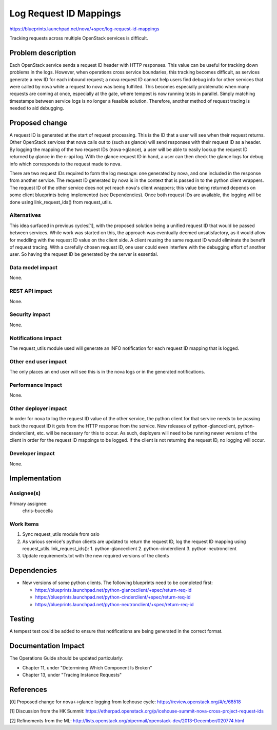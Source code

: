 ..
 This work is licensed under a Creative Commons Attribution 3.0 Unported
 License.

 http://creativecommons.org/licenses/by/3.0/legalcode

==========================================
Log Request ID Mappings
==========================================


https://blueprints.launchpad.net/nova/+spec/log-request-id-mappings

Tracking requests across multiple OpenStack services is difficult.


Problem description
===================

Each OpenStack service sends a request ID header with HTTP responses. This
value can be useful for tracking down problems in the logs. However, when
operations cross service boundaries, this tracking becomes difficult, as
services generate a new ID for each inbound request; a nova request ID cannot
help users find debug info for other services that were called by nova while
a request to nova was being fulfilled. This becomes especially problematic when
many requests are coming at once, especially at the gate, where tempest is now
running tests in parallel. Simply matching timestamps between service logs is
no longer a feasible solution. Therefore, another method of request tracing
is needed to aid debugging.


Proposed change
===============

A request ID is generated at the start of request processing. This is the ID
that a user will see when their request returns. Other OpenStack services
that nova calls out to (such as glance) will send responses with their request
ID as a header. By logging the mapping of the two request IDs (nova->glance), a
user will be  able to easily lookup the request ID returned by glance in the
n-api log. With the glance request ID in hand, a user can then check the glance
logs for debug info which corresponds to the request made to nova.

There are two request IDs required to form the log message: one generated by
nova, and one included in the response from another service. The request ID
generated by nova is in the context that is passed in to the python client
wrappers. The request ID of the other service does not yet reach nova's
client wrappers; this value being returned depends on some client blueprints
being implemented (see Dependencies). Once both request IDs are available, the
logging will be done using link_request_ids() from request_utils.

Alternatives
------------

This idea surfaced in previous cycles[1], with the proposed solution being a
unified request ID that would be passed between services. While work was
started on this, the approach was eventually deemed unsatisfactory, as it
would allow for meddling with the request ID value on the client side. A client
reusing the same request ID would eliminate the benefit of request tracing.
With a carefully chosen request ID, one user could even interfere with the
debugging effort of another user. So having the request ID be generated by the
server is essential.

Data model impact
-----------------

None.

REST API impact
---------------

None.

Security impact
---------------

None.

Notifications impact
--------------------

The request_utils module used will generate an INFO notification for each
request ID mapping that is logged.

Other end user impact
---------------------

The only places an end user will see this is in the nova logs or in the
generated notifications.

Performance Impact
------------------

None.

Other deployer impact
---------------------

In order for nova to log the request ID value of the other service, the python
client for that service needs to be passing back the request ID it gets from
the HTTP response from the service. New releases of python-glanceclient,
python-cinderclient, etc. will be necessary for this to occur. As such,
deployers will need to be running newer versions of the client in order for
the request ID mappings to be logged. If the client is not returning the
request ID, no logging will occur.

Developer impact
----------------

None.

Implementation
==============

Assignee(s)
-----------

Primary assignee:
  chris-buccella

Work Items
----------

1. Sync request_utils module from oslo
2. As various service's python clients are updated to return the request ID,
   log the request ID mapping using request_utils.link_request_ids():
   1. python-glanceclient
   2. python-cinderclient
   3. python-neutronclient
3. Update requirements.txt with the new required versions of the clients

Dependencies
============

* New versions of some python clients. The following blueprints need to be
  completed first:

  * https://blueprints.launchpad.net/python-glanceclient/+spec/return-req-id
  * https://blueprints.launchpad.net/python-cinderclient/+spec/return-req-id
  * https://blueprints.launchpad.net/python-neutronclient/+spec/return-req-id

Testing
=======

A tempest test could be added to ensure that notifications are being generated
in the correct format.


Documentation Impact
====================

The Operations Guide should be updated particularly:

* Chapter 11, under "Determining Which Component Is Broken"
* Chapter 13, under "Tracing Instance Requests"


References
==========

[0] Proposed change for nova<->glance logging from Icehouse cycle:
https://review.openstack.org/#/c/68518

[1] Discussion from the HK Summit:
https://etherpad.openstack.org/p/icehouse-summit-nova-cross-project-request-ids

[2] Refinements from the ML:
http://lists.openstack.org/pipermail/openstack-dev/2013-December/020774.html
